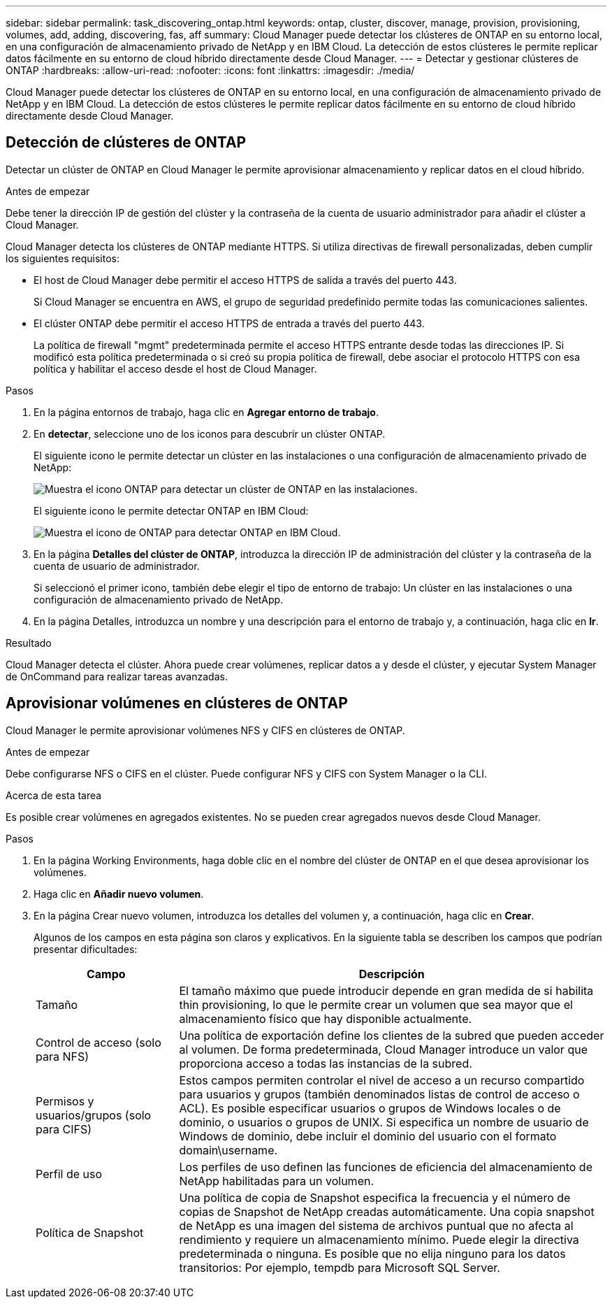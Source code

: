 ---
sidebar: sidebar 
permalink: task_discovering_ontap.html 
keywords: ontap, cluster, discover, manage, provision, provisioning, volumes, add, adding, discovering, fas, aff 
summary: Cloud Manager puede detectar los clústeres de ONTAP en su entorno local, en una configuración de almacenamiento privado de NetApp y en IBM Cloud. La detección de estos clústeres le permite replicar datos fácilmente en su entorno de cloud híbrido directamente desde Cloud Manager. 
---
= Detectar y gestionar clústeres de ONTAP
:hardbreaks:
:allow-uri-read: 
:nofooter: 
:icons: font
:linkattrs: 
:imagesdir: ./media/


Cloud Manager puede detectar los clústeres de ONTAP en su entorno local, en una configuración de almacenamiento privado de NetApp y en IBM Cloud. La detección de estos clústeres le permite replicar datos fácilmente en su entorno de cloud híbrido directamente desde Cloud Manager.



== Detección de clústeres de ONTAP

Detectar un clúster de ONTAP en Cloud Manager le permite aprovisionar almacenamiento y replicar datos en el cloud híbrido.

.Antes de empezar
Debe tener la dirección IP de gestión del clúster y la contraseña de la cuenta de usuario administrador para añadir el clúster a Cloud Manager.

Cloud Manager detecta los clústeres de ONTAP mediante HTTPS. Si utiliza directivas de firewall personalizadas, deben cumplir los siguientes requisitos:

* El host de Cloud Manager debe permitir el acceso HTTPS de salida a través del puerto 443.
+
Si Cloud Manager se encuentra en AWS, el grupo de seguridad predefinido permite todas las comunicaciones salientes.

* El clúster ONTAP debe permitir el acceso HTTPS de entrada a través del puerto 443.
+
La política de firewall "mgmt" predeterminada permite el acceso HTTPS entrante desde todas las direcciones IP. Si modificó esta política predeterminada o si creó su propia política de firewall, debe asociar el protocolo HTTPS con esa política y habilitar el acceso desde el host de Cloud Manager.



.Pasos
. En la página entornos de trabajo, haga clic en *Agregar entorno de trabajo*.
. En *detectar*, seleccione uno de los iconos para descubrir un clúster ONTAP.
+
El siguiente icono le permite detectar un clúster en las instalaciones o una configuración de almacenamiento privado de NetApp:

+
image:screenshot_discover_ontap_onprem.gif["Muestra el icono ONTAP para detectar un clúster de ONTAP en las instalaciones."]

+
El siguiente icono le permite detectar ONTAP en IBM Cloud:

+
image:screenshot_discover_ontap_ibm.gif["Muestra el icono de ONTAP para detectar ONTAP en IBM Cloud."]

. En la página *Detalles del clúster de ONTAP*, introduzca la dirección IP de administración del clúster y la contraseña de la cuenta de usuario de administrador.
+
Si seleccionó el primer icono, también debe elegir el tipo de entorno de trabajo: Un clúster en las instalaciones o una configuración de almacenamiento privado de NetApp.

. En la página Detalles, introduzca un nombre y una descripción para el entorno de trabajo y, a continuación, haga clic en *Ir*.


.Resultado
Cloud Manager detecta el clúster. Ahora puede crear volúmenes, replicar datos a y desde el clúster, y ejecutar System Manager de OnCommand para realizar tareas avanzadas.



== Aprovisionar volúmenes en clústeres de ONTAP

Cloud Manager le permite aprovisionar volúmenes NFS y CIFS en clústeres de ONTAP.

.Antes de empezar
Debe configurarse NFS o CIFS en el clúster. Puede configurar NFS y CIFS con System Manager o la CLI.

.Acerca de esta tarea
Es posible crear volúmenes en agregados existentes. No se pueden crear agregados nuevos desde Cloud Manager.

.Pasos
. En la página Working Environments, haga doble clic en el nombre del clúster de ONTAP en el que desea aprovisionar los volúmenes.
. Haga clic en *Añadir nuevo volumen*.
. En la página Crear nuevo volumen, introduzca los detalles del volumen y, a continuación, haga clic en *Crear*.
+
Algunos de los campos en esta página son claros y explicativos. En la siguiente tabla se describen los campos que podrían presentar dificultades:

+
[cols="2,6"]
|===
| Campo | Descripción 


| Tamaño | El tamaño máximo que puede introducir depende en gran medida de si habilita thin provisioning, lo que le permite crear un volumen que sea mayor que el almacenamiento físico que hay disponible actualmente. 


| Control de acceso (solo para NFS) | Una política de exportación define los clientes de la subred que pueden acceder al volumen. De forma predeterminada, Cloud Manager introduce un valor que proporciona acceso a todas las instancias de la subred. 


| Permisos y usuarios/grupos (solo para CIFS) | Estos campos permiten controlar el nivel de acceso a un recurso compartido para usuarios y grupos (también denominados listas de control de acceso o ACL). Es posible especificar usuarios o grupos de Windows locales o de dominio, o usuarios o grupos de UNIX. Si especifica un nombre de usuario de Windows de dominio, debe incluir el dominio del usuario con el formato domain\username. 


| Perfil de uso | Los perfiles de uso definen las funciones de eficiencia del almacenamiento de NetApp habilitadas para un volumen. 


| Política de Snapshot | Una política de copia de Snapshot especifica la frecuencia y el número de copias de Snapshot de NetApp creadas automáticamente. Una copia snapshot de NetApp es una imagen del sistema de archivos puntual que no afecta al rendimiento y requiere un almacenamiento mínimo. Puede elegir la directiva predeterminada o ninguna. Es posible que no elija ninguno para los datos transitorios: Por ejemplo, tempdb para Microsoft SQL Server. 
|===

